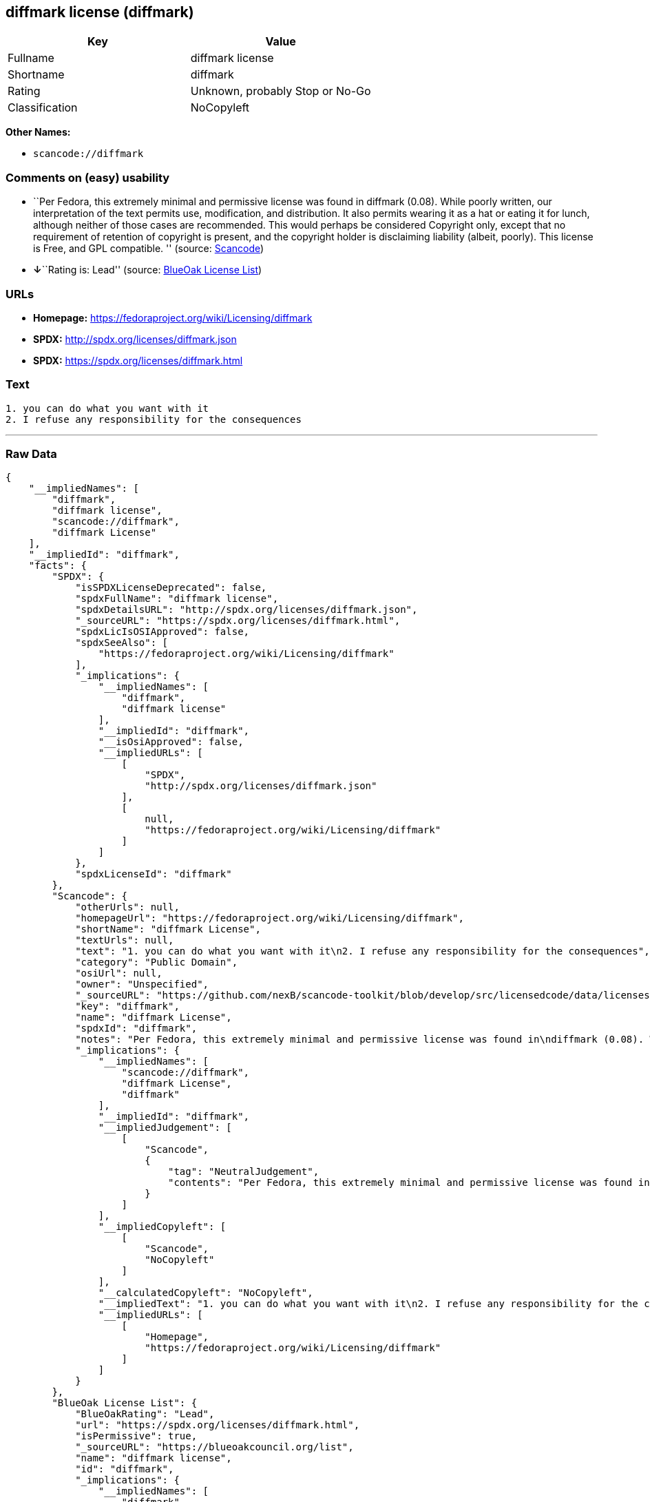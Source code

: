 == diffmark license (diffmark)

[cols=",",options="header",]
|===
|Key |Value
|Fullname |diffmark license
|Shortname |diffmark
|Rating |Unknown, probably Stop or No-Go
|Classification |NoCopyleft
|===

*Other Names:*

* `+scancode://diffmark+`

=== Comments on (easy) usability

* ``Per Fedora, this extremely minimal and permissive license was found
in diffmark (0.08). While poorly written, our interpretation of the text
permits use, modification, and distribution. It also permits wearing it
as a hat or eating it for lunch, although neither of those cases are
recommended. This would perhaps be considered Copyright only, except
that no requirement of retention of copyright is present, and the
copyright holder is disclaiming liability (albeit, poorly). This license
is Free, and GPL compatible. '' (source:
https://github.com/nexB/scancode-toolkit/blob/develop/src/licensedcode/data/licenses/diffmark.yml[Scancode])
* **↓**``Rating is: Lead'' (source:
https://blueoakcouncil.org/list[BlueOak License List])

=== URLs

* *Homepage:* https://fedoraproject.org/wiki/Licensing/diffmark
* *SPDX:* http://spdx.org/licenses/diffmark.json
* *SPDX:* https://spdx.org/licenses/diffmark.html

=== Text

....
1. you can do what you want with it
2. I refuse any responsibility for the consequences
....

'''''

=== Raw Data

....
{
    "__impliedNames": [
        "diffmark",
        "diffmark license",
        "scancode://diffmark",
        "diffmark License"
    ],
    "__impliedId": "diffmark",
    "facts": {
        "SPDX": {
            "isSPDXLicenseDeprecated": false,
            "spdxFullName": "diffmark license",
            "spdxDetailsURL": "http://spdx.org/licenses/diffmark.json",
            "_sourceURL": "https://spdx.org/licenses/diffmark.html",
            "spdxLicIsOSIApproved": false,
            "spdxSeeAlso": [
                "https://fedoraproject.org/wiki/Licensing/diffmark"
            ],
            "_implications": {
                "__impliedNames": [
                    "diffmark",
                    "diffmark license"
                ],
                "__impliedId": "diffmark",
                "__isOsiApproved": false,
                "__impliedURLs": [
                    [
                        "SPDX",
                        "http://spdx.org/licenses/diffmark.json"
                    ],
                    [
                        null,
                        "https://fedoraproject.org/wiki/Licensing/diffmark"
                    ]
                ]
            },
            "spdxLicenseId": "diffmark"
        },
        "Scancode": {
            "otherUrls": null,
            "homepageUrl": "https://fedoraproject.org/wiki/Licensing/diffmark",
            "shortName": "diffmark License",
            "textUrls": null,
            "text": "1. you can do what you want with it\n2. I refuse any responsibility for the consequences",
            "category": "Public Domain",
            "osiUrl": null,
            "owner": "Unspecified",
            "_sourceURL": "https://github.com/nexB/scancode-toolkit/blob/develop/src/licensedcode/data/licenses/diffmark.yml",
            "key": "diffmark",
            "name": "diffmark License",
            "spdxId": "diffmark",
            "notes": "Per Fedora, this extremely minimal and permissive license was found in\ndiffmark (0.08). While poorly written, our interpretation of the text\npermits use, modification, and distribution. It also permits wearing it as\na hat or eating it for lunch, although neither of those cases are\nrecommended. This would perhaps be considered Copyright only, except that\nno requirement of retention of copyright is present, and the copyright\nholder is disclaiming liability (albeit, poorly). This license is Free, and\nGPL compatible.\n",
            "_implications": {
                "__impliedNames": [
                    "scancode://diffmark",
                    "diffmark License",
                    "diffmark"
                ],
                "__impliedId": "diffmark",
                "__impliedJudgement": [
                    [
                        "Scancode",
                        {
                            "tag": "NeutralJudgement",
                            "contents": "Per Fedora, this extremely minimal and permissive license was found in\ndiffmark (0.08). While poorly written, our interpretation of the text\npermits use, modification, and distribution. It also permits wearing it as\na hat or eating it for lunch, although neither of those cases are\nrecommended. This would perhaps be considered Copyright only, except that\nno requirement of retention of copyright is present, and the copyright\nholder is disclaiming liability (albeit, poorly). This license is Free, and\nGPL compatible.\n"
                        }
                    ]
                ],
                "__impliedCopyleft": [
                    [
                        "Scancode",
                        "NoCopyleft"
                    ]
                ],
                "__calculatedCopyleft": "NoCopyleft",
                "__impliedText": "1. you can do what you want with it\n2. I refuse any responsibility for the consequences",
                "__impliedURLs": [
                    [
                        "Homepage",
                        "https://fedoraproject.org/wiki/Licensing/diffmark"
                    ]
                ]
            }
        },
        "BlueOak License List": {
            "BlueOakRating": "Lead",
            "url": "https://spdx.org/licenses/diffmark.html",
            "isPermissive": true,
            "_sourceURL": "https://blueoakcouncil.org/list",
            "name": "diffmark license",
            "id": "diffmark",
            "_implications": {
                "__impliedNames": [
                    "diffmark"
                ],
                "__impliedJudgement": [
                    [
                        "BlueOak License List",
                        {
                            "tag": "NegativeJudgement",
                            "contents": "Rating is: Lead"
                        }
                    ]
                ],
                "__impliedCopyleft": [
                    [
                        "BlueOak License List",
                        "NoCopyleft"
                    ]
                ],
                "__calculatedCopyleft": "NoCopyleft",
                "__impliedURLs": [
                    [
                        "SPDX",
                        "https://spdx.org/licenses/diffmark.html"
                    ]
                ]
            }
        }
    },
    "__impliedJudgement": [
        [
            "BlueOak License List",
            {
                "tag": "NegativeJudgement",
                "contents": "Rating is: Lead"
            }
        ],
        [
            "Scancode",
            {
                "tag": "NeutralJudgement",
                "contents": "Per Fedora, this extremely minimal and permissive license was found in\ndiffmark (0.08). While poorly written, our interpretation of the text\npermits use, modification, and distribution. It also permits wearing it as\na hat or eating it for lunch, although neither of those cases are\nrecommended. This would perhaps be considered Copyright only, except that\nno requirement of retention of copyright is present, and the copyright\nholder is disclaiming liability (albeit, poorly). This license is Free, and\nGPL compatible.\n"
            }
        ]
    ],
    "__impliedCopyleft": [
        [
            "BlueOak License List",
            "NoCopyleft"
        ],
        [
            "Scancode",
            "NoCopyleft"
        ]
    ],
    "__calculatedCopyleft": "NoCopyleft",
    "__isOsiApproved": false,
    "__impliedText": "1. you can do what you want with it\n2. I refuse any responsibility for the consequences",
    "__impliedURLs": [
        [
            "SPDX",
            "http://spdx.org/licenses/diffmark.json"
        ],
        [
            null,
            "https://fedoraproject.org/wiki/Licensing/diffmark"
        ],
        [
            "SPDX",
            "https://spdx.org/licenses/diffmark.html"
        ],
        [
            "Homepage",
            "https://fedoraproject.org/wiki/Licensing/diffmark"
        ]
    ]
}
....

'''''

=== Dot Cluster Graph

image:../dot/diffmark.svg[image,title="dot"]